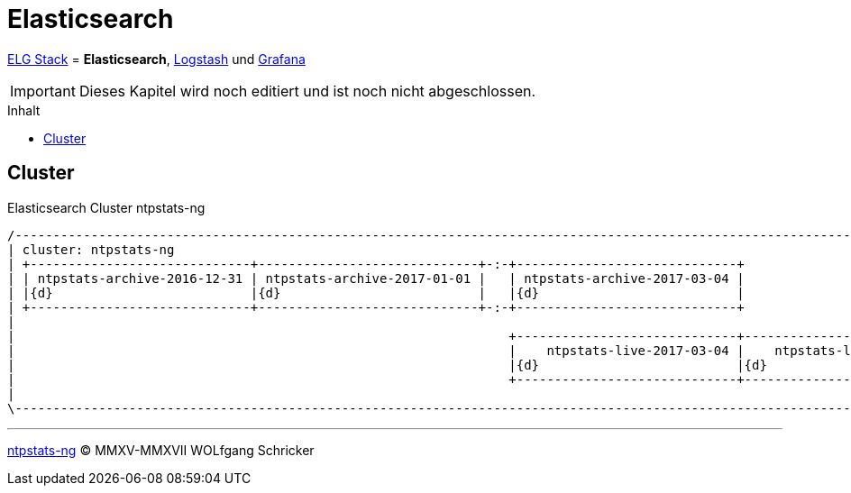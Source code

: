 = Elasticsearch
:icons:         font
:imagesdir:     ../../../images
:imagesoutdir:  ../../../images
:linkattrs:
:toc:           macro
:toc-title:     Inhalt

link:../ELG.adoc[ELG Stack] = *Elasticsearch*, link:Logstash.adoc[Logstash] und link:Grafana.adoc[Grafana]

IMPORTANT: Dieses Kapitel wird noch editiert und ist noch nicht abgeschlossen.

toc::[]

== Cluster

.Elasticsearch Cluster ntpstats-ng
ifeval::["{{gitbook.version}}" != "3.2.2"]
ifndef::env-github[]
[ditaa, target="diagram/es_cluster-ntpstats-ng", png]
----
/-------------------------------------------------------------------------------------------------------------------------------\
| cluster: ntpstats-ng                                                                                                          |
| +-----------------------------+-----------------------------+-:-+-----------------------------+                               |
| | ntpstats-archive-2016-12-31 | ntpstats-archive-2017-01-01 |   | ntpstats-archive-2017-03-04 |                               |
| |{d}                          |{d}                          |   |{d}                          |                               |
| +-----------------------------+-----------------------------+-:-+-----------------------------+                               |
|                                                                                                                               |
|                                                                 +-----------------------------+-----------------------------+ |
|                                                                 |    ntpstats-live-2017-03-04 |    ntpstats-live-2017-03-05 | |
|                                                                 |{d}                          |{d}                          | |
|                                                                 +-----------------------------+-----------------------------+ |
|                                                                                                                               |
\-------------------------------------------------------------------------------------------------------------------------------/
----
endif::env-github[]
ifdef::env-github[]
image::diagram/es_cluster-ntpstats-ng.png[es_cluster-ntpstats-ng]
endif::env-github[]
endif::[]
ifeval::["{{gitbook.version}}" == "3.2.2"]
image::diagram/es_cluster-ntpstats-ng.png[es_cluster-ntpstats-ng, link="https://raw.githubusercontent.com/wols/ntpstats-ng/master/doc/images/diagram/es_cluster-ntpstats-ng.png"]
endif::[]

'''

link:../README.adoc[ntpstats-ng] (C) MMXV-MMXVII WOLfgang Schricker

// End of ntpstats-ng/doc/de/doc/ELG/Elasticsearch.adoc
